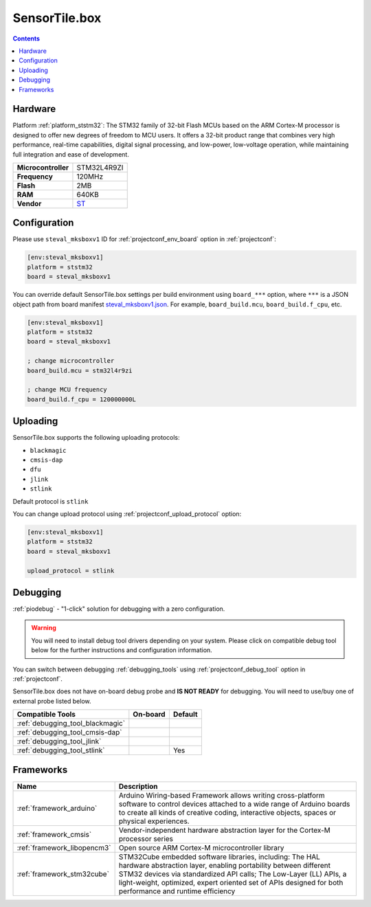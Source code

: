..  Copyright (c) 2014-present PlatformIO <contact@platformio.org>
    Licensed under the Apache License, Version 2.0 (the "License");
    you may not use this file except in compliance with the License.
    You may obtain a copy of the License at
       http://www.apache.org/licenses/LICENSE-2.0
    Unless required by applicable law or agreed to in writing, software
    distributed under the License is distributed on an "AS IS" BASIS,
    WITHOUT WARRANTIES OR CONDITIONS OF ANY KIND, either express or implied.
    See the License for the specific language governing permissions and
    limitations under the License.

.. _board_ststm32_steval_mksboxv1:

SensorTile.box
==============

.. contents::

Hardware
--------

Platform :ref:`platform_ststm32`: The STM32 family of 32-bit Flash MCUs based on the ARM Cortex-M processor is designed to offer new degrees of freedom to MCU users. It offers a 32-bit product range that combines very high performance, real-time capabilities, digital signal processing, and low-power, low-voltage operation, while maintaining full integration and ease of development.

.. list-table::

  * - **Microcontroller**
    - STM32L4R9ZI
  * - **Frequency**
    - 120MHz
  * - **Flash**
    - 2MB
  * - **RAM**
    - 640KB
  * - **Vendor**
    - `ST <https://www.st.com/en/evaluation-tools/steval-mksbox1v1.html?utm_source=platformio.org&utm_medium=docs>`__


Configuration
-------------

Please use ``steval_mksboxv1`` ID for :ref:`projectconf_env_board` option in :ref:`projectconf`:

.. code-block:: ini

  [env:steval_mksboxv1]
  platform = ststm32
  board = steval_mksboxv1

You can override default SensorTile.box settings per build environment using
``board_***`` option, where ``***`` is a JSON object path from
board manifest `steval_mksboxv1.json <https://github.com/platformio/platform-ststm32/blob/master/boards/steval_mksboxv1.json>`_. For example,
``board_build.mcu``, ``board_build.f_cpu``, etc.

.. code-block:: ini

  [env:steval_mksboxv1]
  platform = ststm32
  board = steval_mksboxv1

  ; change microcontroller
  board_build.mcu = stm32l4r9zi

  ; change MCU frequency
  board_build.f_cpu = 120000000L


Uploading
---------
SensorTile.box supports the following uploading protocols:

* ``blackmagic``
* ``cmsis-dap``
* ``dfu``
* ``jlink``
* ``stlink``

Default protocol is ``stlink``

You can change upload protocol using :ref:`projectconf_upload_protocol` option:

.. code-block:: ini

  [env:steval_mksboxv1]
  platform = ststm32
  board = steval_mksboxv1

  upload_protocol = stlink

Debugging
---------

:ref:`piodebug` - "1-click" solution for debugging with a zero configuration.

.. warning::
    You will need to install debug tool drivers depending on your system.
    Please click on compatible debug tool below for the further
    instructions and configuration information.

You can switch between debugging :ref:`debugging_tools` using
:ref:`projectconf_debug_tool` option in :ref:`projectconf`.

SensorTile.box does not have on-board debug probe and **IS NOT READY** for debugging. You will need to use/buy one of external probe listed below.

.. list-table::
  :header-rows:  1

  * - Compatible Tools
    - On-board
    - Default
  * - :ref:`debugging_tool_blackmagic`
    - 
    - 
  * - :ref:`debugging_tool_cmsis-dap`
    - 
    - 
  * - :ref:`debugging_tool_jlink`
    - 
    - 
  * - :ref:`debugging_tool_stlink`
    - 
    - Yes

Frameworks
----------
.. list-table::
    :header-rows:  1

    * - Name
      - Description

    * - :ref:`framework_arduino`
      - Arduino Wiring-based Framework allows writing cross-platform software to control devices attached to a wide range of Arduino boards to create all kinds of creative coding, interactive objects, spaces or physical experiences.

    * - :ref:`framework_cmsis`
      - Vendor-independent hardware abstraction layer for the Cortex-M processor series

    * - :ref:`framework_libopencm3`
      - Open source ARM Cortex-M microcontroller library

    * - :ref:`framework_stm32cube`
      - STM32Cube embedded software libraries, including: The HAL hardware abstraction layer, enabling portability between different STM32 devices via standardized API calls; The Low-Layer (LL) APIs, a light-weight, optimized, expert oriented set of APIs designed for both performance and runtime efficiency